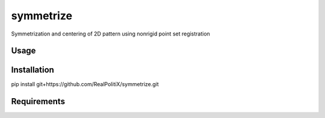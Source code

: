symmetrize
==========

.. image:: https://img.shields.io/pypi/v/symmetrize.svg
    :target: https://pypi.python.org/pypi/symmetrize
    :alt: Latest PyPI version

.. image:: https://www.travis-ci.org/RealPolitiX/symmetrize.svg
   :target: https://www.travis-ci.org/RealPolitiX/symmetrize/
   :alt: Latest Travis CI build status

Symmetrization and centering of 2D pattern using nonrigid point set registration

Usage
-----

Installation
------------
pip install git+https://github.com/RealPolitiX/symmetrize.git

Requirements
------------
